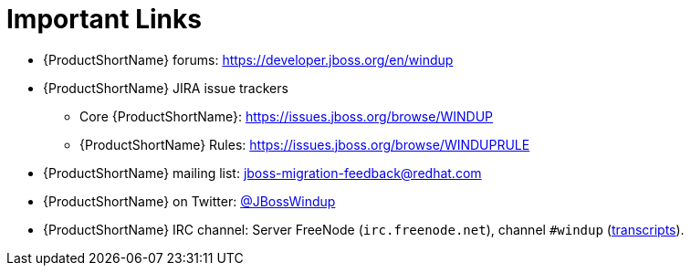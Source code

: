 // Module included in the following assemblies:
// * docs/cli-guide_5/master.adoc
// * docs/maven-guide_5/master.adoc
[[important_links]]
= Important Links

* {ProductShortName} forums: https://developer.jboss.org/en/windup
* {ProductShortName} JIRA issue trackers
** Core {ProductShortName}: https://issues.jboss.org/browse/WINDUP
** {ProductShortName} Rules: https://issues.jboss.org/browse/WINDUPRULE
* {ProductShortName} mailing list: jboss-migration-feedback@redhat.com
* {ProductShortName} on Twitter: https://twitter.com/jbosswindup[@JBossWindup]
* {ProductShortName} IRC channel: Server FreeNode (`irc.freenode.net`), channel `#windup` (http://transcripts.jboss.org/channel/irc.freenode.org/%23windup/index.html[transcripts]).

